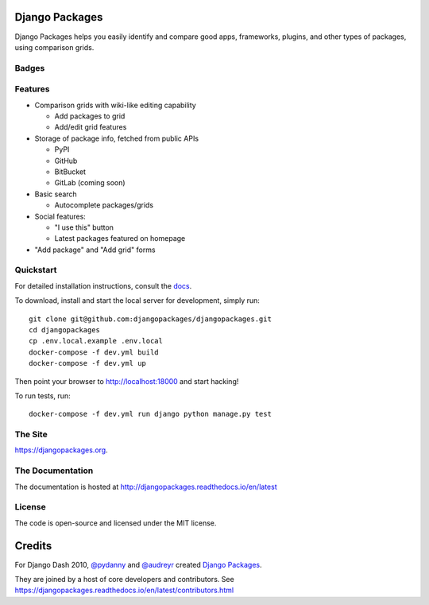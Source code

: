 Django Packages
===============

Django Packages helps you easily identify and compare good apps, frameworks, plugins, and other types of packages, using comparison grids.


Badges
------

.. image:: https://github.com/djangopackages/djangopackages/actions/workflows/actions.yml/badge.svg
     :target: https://github.com/djangopackages/djangopackages/actions/workflows/actions.yml

.. image:: https://readthedocs.org/projects/djangopackagesorg/badge/?version=latest
     :target: http://djangopackagesorg.readthedocs.io/en/latest/?badge=latest
     :alt: Documentation Status

.. image:: https://pyup.io/repos/github/djangopackages/djangopackages/shield.svg
     :target: https://pyup.io/repos/github/djangopackages/djangopackages/
     :alt: Updates


Features
--------

* Comparison grids with wiki-like editing capability

  * Add packages to grid
  * Add/edit grid features

* Storage of package info, fetched from public APIs

  * PyPI
  * GitHub
  * BitBucket
  * GitLab (coming soon)

* Basic search

  * Autocomplete packages/grids

* Social features:

  * "I use this" button
  * Latest packages featured on homepage

* "Add package" and "Add grid" forms

Quickstart
----------

For detailed installation instructions, consult the docs_.

To download, install and start the local server for development, simply run::

    git clone git@github.com:djangopackages/djangopackages.git
    cd djangopackages
    cp .env.local.example .env.local
    docker-compose -f dev.yml build
    docker-compose -f dev.yml up

Then point your browser to http://localhost:18000 and start hacking!

To run tests, run::

    docker-compose -f dev.yml run django python manage.py test

The Site
--------

https://djangopackages.org.

The Documentation
-----------------

The documentation is hosted at http://djangopackages.readthedocs.io/en/latest

License
-------

The code is open-source and licensed under the MIT license.


Credits
=======

For Django Dash 2010, `@pydanny`_ and `@audreyr`_ created `Django Packages`_.

They are joined by a host of core developers and contributors.  See https://djangopackages.readthedocs.io/en/latest/contributors.html

.. _`@pydanny`: https://github.com/pydanny/
.. _`@audreyr`: https://github.com/audreyr/
.. _`Django Packages`: https://www.djangopackages.org/
.. _docs: http://djangopackagesorg.readthedocs.io/en/latest/install.html
